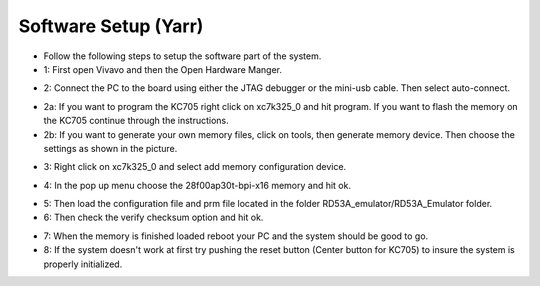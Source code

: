 Software Setup (Yarr)
=====================================

- Follow the following steps to setup the software part of the system.

- 1: First open Vivavo and then the Open Hardware Manger.

.. image:: flash_step_1.png

- 2: Connect the PC to the board using either the JTAG debugger or the mini-usb cable. Then select auto-connect.

.. image:: flash_step_2.png

- 2a: If you want to program the KC705 right click on xc7k325_0 and hit program. If you want to flash the memory on the KC705 continue through the instructions.
- 2b: If you want to generate your own memory files, click on tools, then generate memory device. Then choose the settings as shown in the picture.

.. image:: flash_step_2b.png

- 3: Right click on xc7k325_0 and select add memory configuration device.

.. image:: flash_step_3.png

- 4: In the pop up menu choose the 28f00ap30t-bpi-x16 memory and hit ok.

.. image:: flash_step_4.png

- 5: Then load the configuration file and prm file located in the folder RD53A_emulator/RD53A_Emulator folder.
- 6: Then check the verify checksum option and hit ok.

.. image:: flash_step_5.png

- 7: When the memory is finished loaded reboot your PC and the system should be good to go.
- 8: If the system doesn't work at first try pushing the reset button (Center button for KC705) to insure the system is properly initialized.
